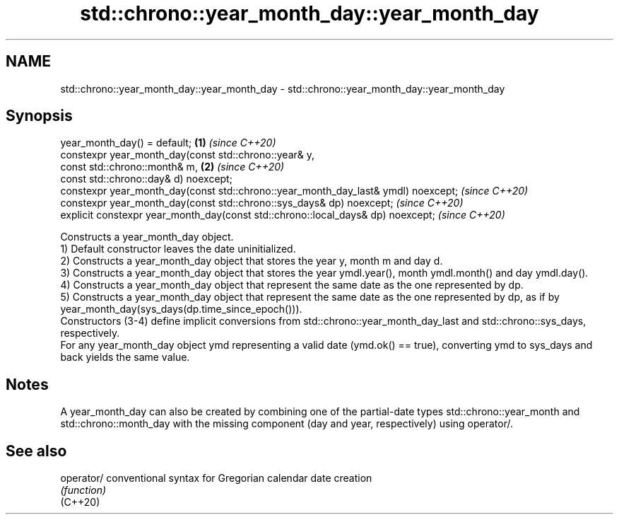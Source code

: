 .TH std::chrono::year_month_day::year_month_day 3 "2020.03.24" "http://cppreference.com" "C++ Standard Libary"
.SH NAME
std::chrono::year_month_day::year_month_day \- std::chrono::year_month_day::year_month_day

.SH Synopsis

  year_month_day() = default;                                                      \fB(1)\fP \fI(since C++20)\fP
  constexpr year_month_day(const std::chrono::year& y,
  const std::chrono::month& m,                                                     \fB(2)\fP \fI(since C++20)\fP
  const std::chrono::day& d) noexcept;
  constexpr year_month_day(const std::chrono::year_month_day_last& ymdl) noexcept;     \fI(since C++20)\fP
  constexpr year_month_day(const std::chrono::sys_days& dp) noexcept;                  \fI(since C++20)\fP
  explicit constexpr year_month_day(const std::chrono::local_days& dp) noexcept;       \fI(since C++20)\fP

  Constructs a year_month_day object.
  1) Default constructor leaves the date uninitialized.
  2) Constructs a year_month_day object that stores the year y, month m and day d.
  3) Constructs a year_month_day object that stores the year ymdl.year(), month ymdl.month() and day ymdl.day().
  4) Constructs a year_month_day object that represent the same date as the one represented by dp.
  5) Constructs a year_month_day object that represent the same date as the one represented by dp, as if by year_month_day(sys_days(dp.time_since_epoch())).
  Constructors (3-4) define implicit conversions from std::chrono::year_month_day_last and std::chrono::sys_days, respectively.
  For any year_month_day object ymd representing a valid date (ymd.ok() == true), converting ymd to sys_days and back yields the same value.

.SH Notes

  A year_month_day can also be created by combining one of the partial-date types std::chrono::year_month and std::chrono::month_day with the missing component (day and year, respectively) using operator/.

.SH See also



  operator/ conventional syntax for Gregorian calendar date creation
            \fI(function)\fP
  (C++20)




